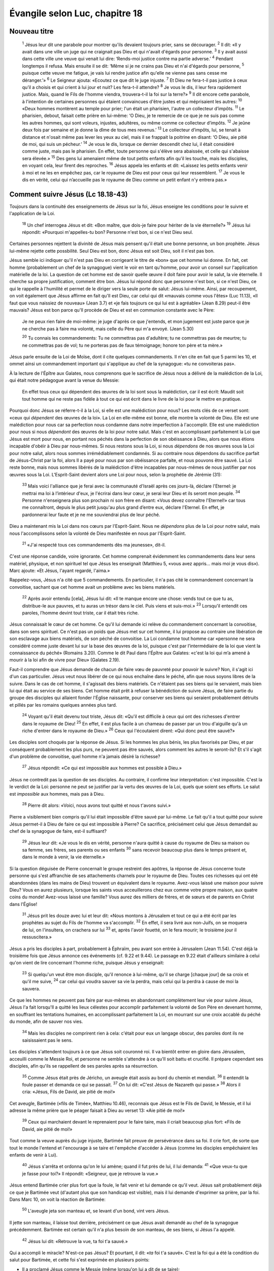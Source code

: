 ================================
Évangile selon Luc, chapitre 18
================================

Nouveau titre
=====================================

    :sup:`1` Jésus leur dit une parabole pour montrer qu'ils devaient toujours prier, sans se décourager.
    :sup:`2` Il dit: «Il y avait dans une ville un juge qui ne craignait pas Dieu et qui n'avait d'égards pour personne.
    :sup:`3` Il y avait aussi dans cette ville une veuve qui venait lui dire: ‘Rends-moi justice contre ma partie adverse.’
    :sup:`4` Pendant longtemps il refusa. Mais ensuite il se dit: ‘Même si je ne crains pas Dieu et n'ai d'égards pour personne,
    :sup:`5` puisque cette veuve me fatigue, je vais lui rendre justice afin qu'elle ne vienne pas sans cesse me déranger.’»
    :sup:`6` Le Seigneur ajouta: «Ecoutez ce que dit le juge injuste.
    :sup:`7` Et Dieu ne fera-t-il pas justice à ceux qu’il a choisis et qui crient à lui jour et nuit? Les fera-t-il attendre?
    :sup:`8` Je vous le dis, il leur fera rapidement justice. Mais, quand le Fils de l'homme viendra, trouvera-t-il la foi sur la terre?»
    :sup:`9` Il dit encore cette parabole, à l'intention de certaines personnes qui étaient convaincues d'être justes et qui méprisaient les autres:
    :sup:`10` «Deux hommes montèrent au temple pour prier; l'un était un pharisien, l'autre un collecteur d’impôts.
    :sup:`11` Le pharisien, debout, faisait cette prière en lui-même: ‘O Dieu, je te remercie de ce que je ne suis pas comme les autres hommes, qui sont voleurs, injustes, adultères, ou même comme ce collecteur d’impôts.
    :sup:`12` Je jeûne deux fois par semaine et je donne la dîme de tous mes revenus.’
    :sup:`13` Le collecteur d’impôts, lui, se tenait à distance et n'osait même pas lever les yeux au ciel, mais il se frappait la poitrine en disant: ‘O Dieu, aie pitié de moi, qui suis un pécheur.’
    :sup:`14` Je vous le dis, lorsque ce dernier descendit chez lui, il était considéré comme juste, mais pas le pharisien. En effet, toute personne qui s'élève sera abaissée, et celle qui s'abaisse sera élevée.»
    :sup:`15` Des gens lui amenaient même de tout petits enfants afin qu'il les touche, mais les disciples, en voyant cela, leur firent des reproches.
    :sup:`16` Jésus appela les enfants et dit: «Laissez les petits enfants venir à moi et ne les en empêchez pas, car le royaume de Dieu est pour ceux qui leur ressemblent.
    :sup:`17` Je vous le dis en vérité, celui qui n’accueille pas le royaume de Dieu comme un petit enfant n'y entrera pas.»

Comment suivre Jésus (Lc 18.18-43)
==================================

Toujours dans la continuité des enseignements de Jésus sur la foi, Jésus enseigne les conditions pour le suivre et l'application de la Loi.

    :sup:`18` Un chef interrogea Jésus et dit: «Bon maître, que dois-je faire pour hériter de la vie éternelle?»
    :sup:`19` Jésus lui répondit: «Pourquoi m'appelles-tu bon? Personne n'est bon, si ce n'est Dieu seul.

Certaines personnes rejettent la divinité de Jésus mais pensent qu'il était une bonne personne, un bon prophète. Jésus lui-même rejette cette possbilité. Seul Dieu est bon, donc Jésus est soit Dieu, soit il n'est pas bon.

Jésus semble ici indiquer qu'il n'est pas Dieu en corrigeant le titre de «bon» que cet homme lui donne. En fait, cet homme (probablement un chef de la synagogue) vient le voir en tant qu'homme, pour avoir un conseil sur l'application matérielle de la loi. La question de cet homme est de savoir quelle œuvre il doit faire pour avoir le salut, la vie éternelle. Il cherche sa propre justification,  comment être bon. Jésus lui répond donc que personne n'est bon, si ce n'est Dieu, ce qui le rappelle à l'humilité et permet de le diriger vers la seule porte de salut: Jésus lui-même. Ainsi, par recoupement, on voit également que Jésus affirme en fait qu'Il est Dieu, car celui qui dit «mauvais comme vous l'êtes» (Luc 11.13), «Il faut que vous naissiez de nouveau» (Jean 3.7) et «je fais toujours ce qui lui est à agréable» (Jean 8.29) peut-il être mauvais? Jésus est bon parce qu'Il procède de Dieu et est en communion constante avec le Père:

    Je ne peux rien faire de moi-même: je juge d'après ce que j'entends, et mon jugement est juste parce que je ne cherche pas à faire ma volonté, mais celle du Père qui m'a envoyé. (Jean 5.30)

    :sup:`20` Tu connais les commandements: Tu ne commettras pas d'adultère; tu ne commettras pas de meurtre; tu ne commettras pas de vol; tu ne porteras pas de faux témoignage; honore ton père et ta mère.»

Jésus parle ensuite de la Loi de Moïse, dont il cite quelques commandements. Il n'en cite en fait que 5 parmi les 10, et ommet ainsi un commandement important qui s'applique au chef de la synagogue: «tu ne convoiteras pas».

À la lecture de l'Épître aux Galates, nous comprenons que le sacrifice de Jésus nous a délivré de la malédiction de la Loi, qui était notre pédagogue avant la venue du Messie:

    En effet tous ceux qui dépendent des œuvres de la loi sont sous la malédiction, car il est écrit: Maudit soit tout homme qui ne reste pas fidèle à tout ce qui est écrit dans le livre de la loi pour le mettre en pratique.

Pourquoi donc Jésus se réferre-t-il à la Loi, si elle est une malédiction pour nous? Les mots clés de ce verset sont: «ceux qui *dépendent* des œuvres de la loi». La Loi en elle-même est bonne, elle montre la volonté de Dieu. Elle est une malédiction pour nous car sa perfection nous condamne dans notre imperfection à l'accomplir. Elle est une malédiction pour nous si nous *dépendont* des œuvres de la loi pour notre salut. Mais c'est en accomplissant parfaitement la Loi que Jésus est mort pour nous, en portant nos péchés dans la perfection de son obéissance à Dieu, alors que nous étions incapable d'obéir à Dieu par nous-mêmes. Si nous restons sous la Loi, si nous *dépendons* de nos œuvres sous la Loi pour notre salut, alors nous sommes irrémédiablement condamnés. Si au contraire nous dépendons du sacrifice parfait de Jésus-Christ par la foi, alors Il a payé pour nous par son obéissance parfaite, et nous pouvons être sauvé. La Loi reste bonne, mais nous sommes libérés de la malédiction d'être incapables par nous-mêmes de nous justifier par nos œuvres sous la Loi. L'Esprit-Saint devient alors une Loi pour nous, selon la prophétie de Jérémie (31):


    :sup:`33` Mais voici l'alliance que je ferai avec la communauté d'Israël après ces jours-là, déclare l'Eternel: je mettrai ma loi à l’intérieur d'eux, je l'écrirai dans leur cœur, je serai leur Dieu et ils seront mon peuple.
    :sup:`34` Personne n'enseignera plus son prochain ni son frère en disant: «Vous devez connaître l'Eternel!» car tous me connaîtront, depuis le plus petit jusqu'au plus grand d’entre eux, déclare l'Eternel. En effet, je pardonnerai leur faute et je ne me souviendrai plus de leur péché.

Dieu a maintenant mis la Loi dans nos cœurs par l'Esprit-Saint. Nous ne *dépendons* plus de la Loi pour notre salut, mais nous l'accomplissons selon la volonté de Dieu manifestée en nous par l'Esprit-Saint.

    :sup:`21` «J'ai respecté tous ces commandements dès ma jeunesse», dit-il.

C'est une réponse candide, voire ignorante. Cet homme comprenait évidemment les commandements dans leur sens matériel, physique, et non spirituel tel que Jésus les enseignait (Matthieu 5, «vous avez appris… mais moi je vous dis»). Marc ajoute: «Et Jésus, l'ayant regardé, l'aima.»

Rappelez-vous, Jésus n'a cité que 5 commandements. En particulier, il n'a pas cité le commandement concernant la convoitise, sachant que cet homme avait un problème avec les biens matériels.

    :sup:`22` Après avoir entendu [cela], Jésus lui dit: «Il te manque encore une chose: vends tout ce que tu as, distribue-le aux pauvres, et tu auras un trésor dans le ciel. Puis viens et suis-moi.»
    :sup:`23` Lorsqu'il entendit ces paroles, l’homme devint tout triste, car il était très riche.

Jésus connaissait le cœur de cet homme. Ce qu'il lui demande ici relève du commandement concernant la convoitise, dans son sens spirituel. Ce n'est pas un poids que Jésus met sur cet homme, il lui propose au contraire une libération de son esclavage aux biens matériels, de son péché de convoitise. La Loi condamne tout homme car «personne ne sera considéré comme juste devant lui sur la base des œuvres de la loi, puisque c'est par l’intermédiaire de la loi que vient la connaissance du péché» (Romains 3.20). Comme le dit Paul dans l'Épître aux Galates: «c'est la loi qui m’a amené à mourir à la loi afin de vivre pour Dieu» (Galates 2.19).

Faut-il comprendre que Jésus demande de chacun de faire vœu de pauvreté pour pouvoir le suivre? Non, il s'agit ici d'un cas particulier. Jésus veut nous libérer de ce qui nous enchaîne dans le péché, afin que nous soyons libres de la suivre. Dans le cas de cet homme, il s'agissait des biens matériels. Ce n'étaient pas ses biens qui le servaient, mais bien lui qui était au service de ses biens. Cet homme était prêt à refuser la bénédiction de suivre Jésus, de faire partie du groupe des disciples qui allaient fonder l'Église naissante, pour conserver ses biens qui seraient probablement détruits et pillés par les romains quelques années plus tard.

    :sup:`24` Voyant qu'il était devenu tout triste, Jésus dit: «Qu'il est difficile à ceux qui ont des richesses d'entrer dans le royaume de Dieu!
    :sup:`25` En effet, il est plus facile à un chameau de passer par un trou d'aiguille qu'à un riche d'entrer dans le royaume de Dieu.»
    :sup:`26` Ceux qui l'écoutaient dirent: «Qui donc peut être sauvé?»

Les disciples sont choqués par la réponse de Jésus. Si les hommes les plus bénis, les plus favorisés par Dieu, et par conséquent probablement les plus purs, ne peuvent pas être sauvés, alors comment les autres le seront-ils? Et s'il s'agit d'un problème de convoitise, quel homme n'a jamais désiré la richesse?

    :sup:`27` Jésus répondit: «Ce qui est impossible aux hommes est possible à Dieu.»

Jésus ne contredit pas la question de ses disciples. Au contraire, il confirme leur interprétation: c'est impossible. C'est la le verdict de la Loi: personne ne peut se justifier par la vertu des œuvres de la Loi, quels que soient ses efforts. Le salut est *impossible* aux hommes, mais pas à Dieu.

    :sup:`28` Pierre dit alors: «Voici, nous avons tout quitté et nous t'avons suivi.»

Pierre a visiblement bien compris qu'il lui était impossible d'être sauvé par lui-même. Le fait qu'il a tout quitté pour suivre Jésus permet-il à Dieu de faire ce qui est impossible à Pierre? Ce sacrifice, précisément celui que Jésus demandait au chef de la synagogue de faire, est-il suffisant?

    :sup:`29` Jésus leur dit: «Je vous le dis en vérité, personne n'aura quitté à cause du royaume de Dieu sa maison ou sa femme, ses frères, ses parents ou ses enfants
    :sup:`30` sans recevoir beaucoup plus dans le temps présent et, dans le monde à venir, la vie éternelle.»

Si la question déguisée de Pierre concernait le groupe restreint des apôtres, la réponse de Jésus concerne toute personne qui s'est affranchie de ses attachements charnels pour le royaume de Dieu. Toutes ces richesses qui ont été abandonnées (dans les mains de Dieu) trouvent un équivalent dans le royaume. Avez-vous laissé une maison pour suivre Dieu? Vous en aurez plusieurs, lorsque les saints vous acceuillerons chez eux comme votre propre maison, aux quatre coins du monde! Avez-vous laissé une famille? Vous aurez des milliers de frères, et de sœurs et de parents en Christ dans l'Église!

    :sup:`31` Jésus prit les douze avec lui et leur dit: «Nous montons à Jérusalem et tout ce qui a été écrit par les prophètes au sujet du Fils de l'homme va s'accomplir.
    :sup:`32` En effet, il sera livré aux non-Juifs, on se moquera de lui, on l'insultera, on crachera sur lui
    :sup:`33` et, après l'avoir fouetté, on le fera mourir; le troisième jour il ressuscitera.»

Jésus a pris les disciples à part, probablement à Éphraïm, peu avant son entrée à Jérusalem (Jean 11.54). C'est déjà la troisième fois que Jésus annonce ces événements (cf. 9.22 et 9.44). Le passage en 9.22 était d'ailleurs similaire à celui qu'on vient de lire concernant l'homme riche, puisque Jésus y enseignait:

    :sup:`23` Si quelqu'un veut être mon disciple, qu'il renonce à lui-même, qu'il se charge [chaque jour] de sa croix et qu'il me suive,
    :sup:`24` car celui qui voudra sauver sa vie la perdra, mais celui qui la perdra à cause de moi la sauvera.

Ce que les hommes ne peuvent pas faire par eux-mêmes en abandonnant complètement leur vie pour suivre Jésus, Jésus l'a fait lorsqu'Il a quitté les lieux célestes pour accomplir parfaitement la volonté de Son Père en devenant homme, en souffrant les tentations humaines, en accomplissant parfaitement la Loi, en mourrant sur une croix accablé du péché du monde, afin de sauver nos vies.

    :sup:`34` Mais les disciples ne comprirent rien à cela: c'était pour eux un langage obscur, des paroles dont ils ne saisissaient pas le sens.

Les disciples s'attendent toujours à ce que Jésus soit couronné roi. Il va bientôt entrer en gloire dans Jérusalem, acceuilli comme le Messie Roi, et personne ne semble s'attendre à ce qu'Il soit battu et crucifié. Il prépare cependant ses disciples, afin qu'ils se rappellent de ses paroles après sa résurrection.

    :sup:`35` Comme Jésus était près de Jéricho, un aveugle était assis au bord du chemin et mendiait.
    :sup:`36` Il entendit la foule passer et demanda ce qui se passait.
    :sup:`37` On lui dit: «C'est Jésus de Nazareth qui passe.»
    :sup:`38` Alors il cria: «Jésus, Fils de David, aie pitié de moi!»

Cet aveugle, Bartimée («fils de Timée», Matthieu 10.46), reconnais que Jésus est le Fils de David, le Messie, et il lui adresse la même prière que le péager faisait à Dieu au verset 13: «Aie pitié de moi!»

    :sup:`39` Ceux qui marchaient devant le reprenaient pour le faire taire, mais il criait beaucoup plus fort: «Fils de David, aie pitié de moi!»

Tout comme la veuve auprès du juge injuste, Bartimée fait preuve de persévérance dans sa foi. Il crie fort, de sorte que tout le monde l'entend et l'encourage à se taire et l'empêche d'accéder à Jésus (comme les disciples empêchaient les enfants de venir à Lui).

    :sup:`40` Jésus s'arrêta et ordonna qu'on le lui amène; quand il fut près de lui, il lui demanda:
    :sup:`41` «Que veux-tu que je fasse pour toi?» Il répondit: «Seigneur, que je retrouve la vue.»

Jésus entend Bartimée crier plus fort que la foule, le fait venir et lui demande ce qu'il veut. Jésus sait probablement déjà ce que je Bartimée veut (d'autant plus que son handicap est visible), mais il lui demande d'exprimer sa prière, par la foi. Dans Marc 10, on voit la réaction de Bartimée:

    :sup:`50` L'aveugle jeta son manteau et, se levant d'un bond, vint vers Jésus.

Il jette son manteau, il laisse tout derrière, précisément ce que Jésus avait demandé au chef de la synagogue précédemment. Bartimée est certain qu'il n'a plus besoin de son manteau, de ses biens, si Jésus l'a appelé.

    :sup:`42` Jésus lui dit: «Retrouve la vue, ta foi t'a sauvé.»

Qui a accompli le miracle? N'est-ce pas Jésus? Et pourtant, il dit: «*ta* foi t'a sauvé». C'est la foi qui a été la condition du salut pour Bartimée, et cette foi s'est exprimée en plusieurs points:

* Il a proclamé Jésus comme le Messie (même lorsqu'on lui a dit de se taire);
* Il a mis sa confiance dans le fait que Jésus pouvait le guérir, le sauver;
* Il a tout laissé derrière (il a jeté son manteau, son seul bien, pour le lever).

    :sup:`43` Il retrouva immédiatement la vue et suivit Jésus en célébrant la gloire de Dieu. Voyant cela, tout le peuple se mit à adresser des louanges à Dieu.

Le chef de la synagogue que Jésus avait appelé à la suivre est reparti tout triste car il n'a pas voulu faire ce pas de foi. Bartimée, lui, s'est mis à suivre Jésus avec joie en célébrant la gloire de Dieu. Quel constrate!


